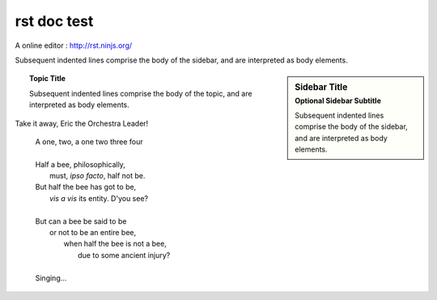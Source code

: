 rst doc test
=============

A online editor : http://rst.ninjs.org/

Subsequent indented lines comprise
the body of the sidebar, and are
interpreted as body elements.

.. sidebar:: Sidebar Title
   :subtitle: Optional Sidebar Subtitle

   Subsequent indented lines comprise
   the body of the sidebar, and are
   interpreted as body elements.
   
.. topic:: Topic Title

    Subsequent indented lines comprise
    the body of the topic, and are
    interpreted as body elements.
    
Take it away, Eric the Orchestra Leader!

    | A one, two, a one two three four
    |
    | Half a bee, philosophically,
    |     must, *ipso facto*, half not be.
    | But half the bee has got to be,
    |     *vis a vis* its entity.  D'you see?
    |
    | But can a bee be said to be
    |     or not to be an entire bee,
    |         when half the bee is not a bee,
    |             due to some ancient injury?
    |
    | Singing...
